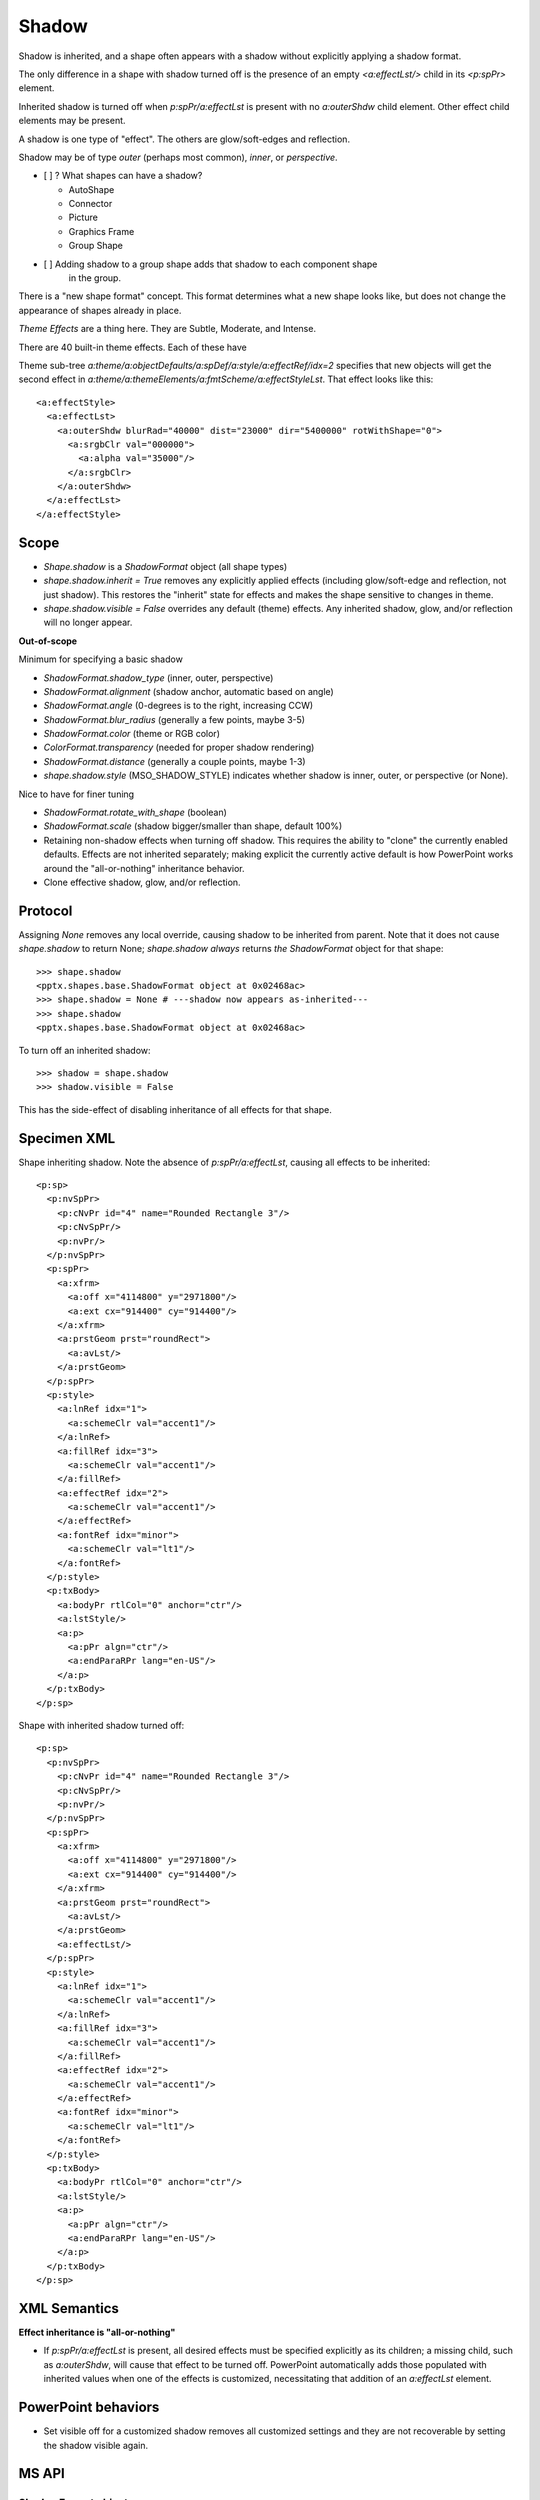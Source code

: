 .. _ShapeShadow:

Shadow
======

Shadow is inherited, and a shape often appears with a shadow without
explicitly applying a shadow format.

The only difference in a shape with shadow turned off is the presence of an
empty `<a:effectLst/>` child in its `<p:spPr>` element.

Inherited shadow is turned off when `p:spPr/a:effectLst` is present with no
`a:outerShdw` child element. Other effect child elements may be present.

A shadow is one type of "effect". The others are glow/soft-edges and reflection.

Shadow may be of type *outer* (perhaps most common), *inner*, or
*perspective*.

* [ ] ? What shapes can have a shadow?

  + AutoShape
  + Connector
  + Picture
  + Graphics Frame
  + Group Shape

* [ ] Adding shadow to a group shape adds that shadow to each component shape
      in the group.

There is a "new shape format" concept. This format determines what a new
shape looks like, but does not change the appearance of shapes already in
place.

*Theme Effects* are a thing here. They are Subtle, Moderate, and Intense.

There are 40 built-in theme effects. Each of these have 

Theme sub-tree `a:theme/a:objectDefaults/a:spDef/a:style/a:effectRef/idx=2`
specifies that new objects will get the second effect in
`a:theme/a:themeElements/a:fmtScheme/a:effectStyleLst`. That effect looks
like this::

  <a:effectStyle>
    <a:effectLst>
      <a:outerShdw blurRad="40000" dist="23000" dir="5400000" rotWithShape="0">
        <a:srgbClr val="000000">
          <a:alpha val="35000"/>
        </a:srgbClr>
      </a:outerShdw>
    </a:effectLst>
  </a:effectStyle>


Scope
-----

* `Shape.shadow` is a `ShadowFormat` object (all shape types)

* `shape.shadow.inherit = True` removes any explicitly applied effects
  (including glow/soft-edge and reflection, not just shadow). This restores
  the "inherit" state for effects and makes the shape sensitive to changes in
  theme.

* `shape.shadow.visible = False` overrides any default (theme) effects. Any
  inherited shadow, glow, and/or reflection will no longer appear.

**Out-of-scope**

Minimum for specifying a basic shadow

* `ShadowFormat.shadow_type` (inner, outer, perspective)
* `ShadowFormat.alignment` (shadow anchor, automatic based on angle)
* `ShadowFormat.angle` (0-degrees is to the right, increasing CCW)
* `ShadowFormat.blur_radius` (generally a few points, maybe 3-5)
* `ShadowFormat.color` (theme or RGB color)
* `ColorFormat.transparency` (needed for proper shadow rendering)
* `ShadowFormat.distance` (generally a couple points, maybe 1-3)
* `shape.shadow.style` (MSO_SHADOW_STYLE) indicates whether shadow is inner,
  outer, or perspective (or None).

Nice to have for finer tuning

* `ShadowFormat.rotate_with_shape` (boolean)
* `ShadowFormat.scale` (shadow bigger/smaller than shape, default 100%)

* Retaining non-shadow effects when turning off shadow. This requires the
  ability to "clone" the currently enabled defaults. Effects are not
  inherited separately; making explicit the currently active default is how
  PowerPoint works around the "all-or-nothing" inheritance behavior.

* Clone effective shadow, glow, and/or reflection.


Protocol
--------

Assigning `None` removes any local override, causing shadow to be inherited
from parent. Note that it does not cause `shape.shadow` to return None;
`shape.shadow` *always* returns *the* `ShadowFormat` object for that shape::

    >>> shape.shadow
    <pptx.shapes.base.ShadowFormat object at 0x02468ac>
    >>> shape.shadow = None # ---shadow now appears as-inherited---
    >>> shape.shadow
    <pptx.shapes.base.ShadowFormat object at 0x02468ac>

To turn off an inherited shadow::

    >>> shadow = shape.shadow
    >>> shadow.visible = False

This has the side-effect of disabling inheritance of all effects for that
shape.


Specimen XML
------------

Shape inheriting shadow. Note the absence of `p:spPr/a:effectLst`, causing
all effects to be inherited::

      <p:sp>
        <p:nvSpPr>
          <p:cNvPr id="4" name="Rounded Rectangle 3"/>
          <p:cNvSpPr/>
          <p:nvPr/>
        </p:nvSpPr>
        <p:spPr>
          <a:xfrm>
            <a:off x="4114800" y="2971800"/>
            <a:ext cx="914400" cy="914400"/>
          </a:xfrm>
          <a:prstGeom prst="roundRect">
            <a:avLst/>
          </a:prstGeom>
        </p:spPr>
        <p:style>
          <a:lnRef idx="1">
            <a:schemeClr val="accent1"/>
          </a:lnRef>
          <a:fillRef idx="3">
            <a:schemeClr val="accent1"/>
          </a:fillRef>
          <a:effectRef idx="2">
            <a:schemeClr val="accent1"/>
          </a:effectRef>
          <a:fontRef idx="minor">
            <a:schemeClr val="lt1"/>
          </a:fontRef>
        </p:style>
        <p:txBody>
          <a:bodyPr rtlCol="0" anchor="ctr"/>
          <a:lstStyle/>
          <a:p>
            <a:pPr algn="ctr"/>
            <a:endParaRPr lang="en-US"/>
          </a:p>
        </p:txBody>
      </p:sp>

Shape with inherited shadow turned off::

      <p:sp>
        <p:nvSpPr>
          <p:cNvPr id="4" name="Rounded Rectangle 3"/>
          <p:cNvSpPr/>
          <p:nvPr/>
        </p:nvSpPr>
        <p:spPr>
          <a:xfrm>
            <a:off x="4114800" y="2971800"/>
            <a:ext cx="914400" cy="914400"/>
          </a:xfrm>
          <a:prstGeom prst="roundRect">
            <a:avLst/>
          </a:prstGeom>
          <a:effectLst/>
        </p:spPr>
        <p:style>
          <a:lnRef idx="1">
            <a:schemeClr val="accent1"/>
          </a:lnRef>
          <a:fillRef idx="3">
            <a:schemeClr val="accent1"/>
          </a:fillRef>
          <a:effectRef idx="2">
            <a:schemeClr val="accent1"/>
          </a:effectRef>
          <a:fontRef idx="minor">
            <a:schemeClr val="lt1"/>
          </a:fontRef>
        </p:style>
        <p:txBody>
          <a:bodyPr rtlCol="0" anchor="ctr"/>
          <a:lstStyle/>
          <a:p>
            <a:pPr algn="ctr"/>
            <a:endParaRPr lang="en-US"/>
          </a:p>
        </p:txBody>
      </p:sp>


XML Semantics
-------------

**Effect inheritance is "all-or-nothing"**

* If `p:spPr/a:effectLst` is present, all desired effects must be specified
  explicitly as its children; a missing child, such as `a:outerShdw`, will
  cause that effect to be turned off. PowerPoint automatically adds those
  populated with inherited values when one of the effects is customized,
  necessitating that addition of an `a:effectLst` element.


PowerPoint behaviors
--------------------

* Set visible off for a customized shadow removes all customized settings and
  they are not recoverable by setting the shadow visible again.


MS API
------

ShadowFormat object
~~~~~~~~~~~~~~~~~~~

* `ShadowFormat.Visible`


Schema excerpt
--------------

::

  <xsd:complexType name="CT_ShapeProperties">  <!--denormalized-->
    <xsd:sequence>
      <xsd:element name="xfrm"              type="CT_Transform2D"            minOccurs="0"/>
      <xsd:group   ref ="EG_Geometry"                                        minOccurs="0"/>
      <xsd:group   ref ="EG_FillProperties"                                  minOccurs="0"/>
      <xsd:element name="ln"                type="CT_LineProperties"         minOccurs="0"/>
      <xsd:choice minOccurs="0"/>  <!--EG_EffectProperties-->
        <xsd:element name="effectLst"       type="CT_EffectList"/>
        <xsd:element name="effectDag"       type="CT_EffectContainer"/>
      </xsd:choice>
      <xsd:element name="scene3d"           type="CT_Scene3D"                minOccurs="0"/>
      <xsd:element name="sp3d"              type="CT_Shape3D"                minOccurs="0"/>
      <xsd:element name="extLst"            type="CT_OfficeArtExtensionList" minOccurs="0"/>
    </xsd:sequence>
    <xsd:attribute name="bwMode" type="ST_BlackWhiteMode"/>
  </xsd:complexType>

  <xsd:complexType name="CT_EffectList">
    <xsd:sequence>
      <xsd:element name="blur"        type="CT_BlurEffect"         minOccurs="0"/>
      <xsd:element name="fillOverlay" type="CT_FillOverlayEffect"  minOccurs="0"/>
      <xsd:element name="glow"        type="CT_GlowEffect"         minOccurs="0"/>
      <xsd:element name="innerShdw"   type="CT_InnerShadowEffect"  minOccurs="0"/>
      <xsd:element name="outerShdw"   type="CT_OuterShadowEffect"  minOccurs="0"/>
      <xsd:element name="prstShdw"    type="CT_PresetShadowEffect" minOccurs="0"/>
      <xsd:element name="reflection"  type="CT_ReflectionEffect"   minOccurs="0"/>
      <xsd:element name="softEdge"    type="CT_SoftEdgesEffect"    minOccurs="0"/>
    </xsd:sequence>
  </xsd:complexType>

  <xsd:complexType name="CT_OuterShadowEffect">
    <xsd:sequence>
      <xsd:group ref="EG_ColorChoice" minOccurs="1" maxOccurs="1"/>
    </xsd:sequence>
    <xsd:attribute name="blurRad"      type="ST_PositiveCoordinate" default="0"/>
    <xsd:attribute name="dist"         type="ST_PositiveCoordinate" default="0"/>
    <xsd:attribute name="dir"          type="ST_PositiveFixedAngle" default="0"/>
    <xsd:attribute name="sx"           type="ST_Percentage"         default="100%"/>
    <xsd:attribute name="sy"           type="ST_Percentage"         default="100%"/>
    <xsd:attribute name="kx"           type="ST_FixedAngle"         default="0"/>
    <xsd:attribute name="ky"           type="ST_FixedAngle"         default="0"/>
    <xsd:attribute name="algn"         type="ST_RectAlignment"      default="b"/>
    <xsd:attribute name="rotWithShape" type="xsd:boolean"           default="true"/>
  </xsd:complexType>

  <xsd:simpleType name="ST_RectAlignment">
    <xsd:restriction base="xsd:token">
      <xsd:enumeration value="tl"/>
      <xsd:enumeration value="t"/>
      <xsd:enumeration value="tr"/>
      <xsd:enumeration value="l"/>
      <xsd:enumeration value="ctr"/>
      <xsd:enumeration value="r"/>
      <xsd:enumeration value="bl"/>
      <xsd:enumeration value="b"/>
      <xsd:enumeration value="br"/>
    </xsd:restriction>
  </xsd:simpleType>
